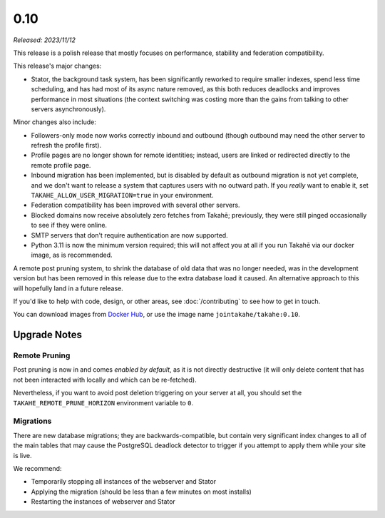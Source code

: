 0.10
====

*Released: 2023/11/12*

This release is a polish release that mostly focuses on performance, stability
and federation compatibility.

This release's major changes:

* Stator, the background task system, has been significantly reworked to require
  smaller indexes, spend less time scheduling, and has had most of its async
  nature removed, as this both reduces deadlocks and improves performance in
  most situations (the context switching was costing more than the gains from
  talking to other servers asynchronously).

Minor changes also include:

* Followers-only mode now works correctly inbound and outbound (though outbound
  may need the other server to refresh the profile first).

* Profile pages are no longer shown for remote identities; instead, users are
  linked or redirected directly to the remote profile page.

* Inbound migration has been implemented, but is disabled by default as outbound
  migration is not yet complete, and we don't want to release a system that
  captures users with no outward path. If you *really* want to enable it, set
  ``TAKAHE_ALLOW_USER_MIGRATION=true`` in your environment.

* Federation compatibility has been improved with several other servers.

* Blocked domains now receive absolutely zero fetches from Takahē; previously,
  they were still pinged occasionally to see if they were online.

* SMTP servers that don't require authentication are now supported.

* Python 3.11 is now the minimum version required; this will not affect you at
  all if you run Takahē via our docker image, as is recommended.

A remote post pruning system, to shrink the database of old data that was no
longer needed, was in the development version but has been removed in this
release due to the extra database load it caused. An alternative approach to
this will hopefully land in a future release.

If you'd like to help with code, design, or other areas, see
:doc:`/contributing` to see how to get in touch.

You can download images from `Docker Hub <https://hub.docker.com/r/jointakahe/takahe>`_,
or use the image name ``jointakahe/takahe:0.10``.


Upgrade Notes
-------------

Remote Pruning
~~~~~~~~~~~~~~

Post pruning is now in and comes *enabled by default*, as it is not directly
destructive (it will only delete content that has not been interacted with
locally and which can be re-fetched).

Nevertheless, if you want to avoid post deletion triggering on your server at
all, you should set the ``TAKAHE_REMOTE_PRUNE_HORIZON`` environment variable to
``0``.

Migrations
~~~~~~~~~~

There are new database migrations; they are backwards-compatible, but contain
very significant index changes to all of the main tables that may cause the
PostgreSQL deadlock detector to trigger if you attempt to apply them while your
site is live.

We recommend:

* Temporarily stopping all instances of the webserver and Stator
* Applying the migration (should be less than a few minutes on most installs)
* Restarting the instances of webserver and Stator
